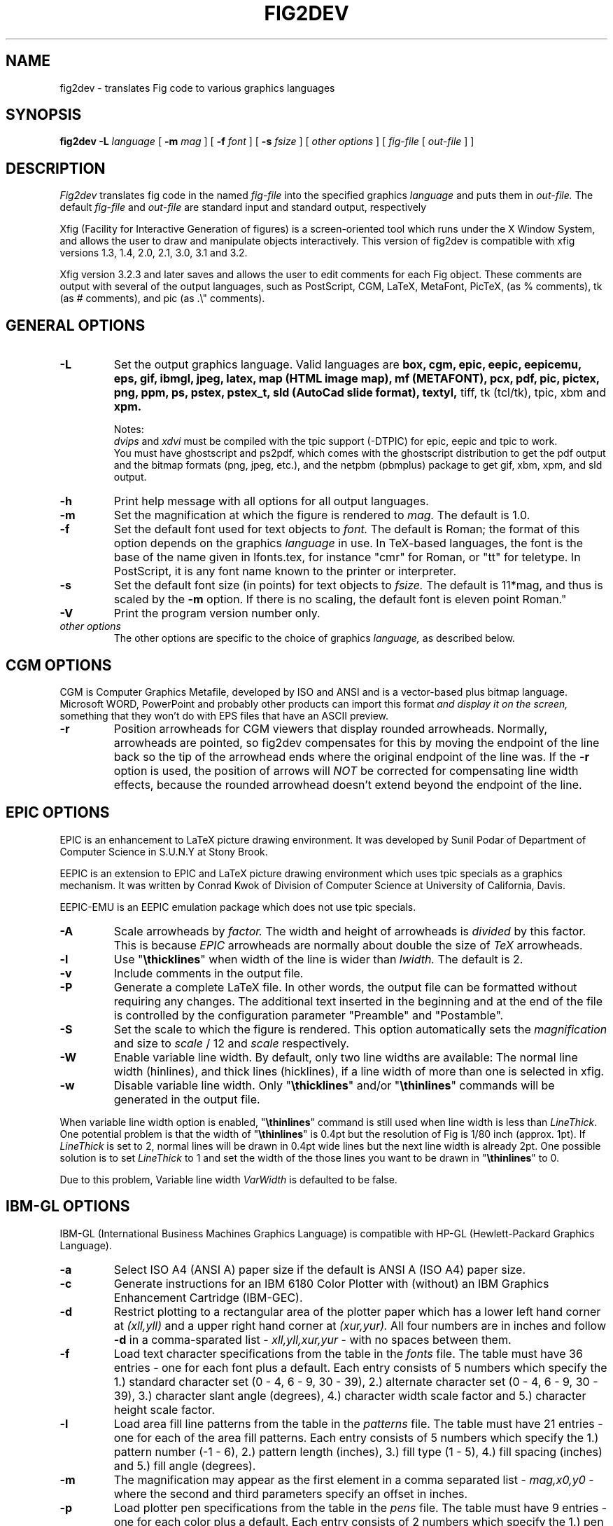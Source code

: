 .TH FIG2DEV 1 "Version 3.2.3 Jan 14, 2000"
.SH NAME
fig2dev \- translates Fig code to various graphics languages

.SH SYNOPSIS
.B fig2dev
.B \-L
.I language
[
.B \-m
.I mag
] [
.B \-f 
.I font
] [
.B \-s
.I fsize
] [
.I other options
] [
\fIfig-file\fR [ \fIout-file\fR ] ]

.SH DESCRIPTION
.I Fig2dev
translates fig code in the named
.I fig-file
into the specified graphics 
.I language
and puts them in
.I out-file.
The default
.I fig-file
and
.I out-file
are standard input and standard output, respectively
.LP
Xfig (Facility for Interactive Generation of figures) is a screen-oriented
tool which runs under the X Window System, and 
allows the user to draw and manipulate objects interactively.
This version of fig2dev is compatible with 
xfig versions 1.3, 1.4, 2.0, 2.1, 3.0, 3.1 and 3.2.
.LP
Xfig version 3.2.3 and later saves and allows the user to edit comments
for each Fig object.  These comments are output with several of the output languages,
such as PostScript, CGM, LaTeX, MetaFont, PicTeX, (as % comments),
tk (as # comments), and pic (as .\\" comments).

.SH GENERAL OPTIONS
.TP
.B \-L
Set the output graphics language.
Valid languages are
\fBbox, cgm, epic, eepic, eepicemu, eps, gif, ibmgl, jpeg, 
latex, map (HTML image map), mf (METAFONT), pcx, pdf, pic, pictex, png, ppm, ps,
pstex, pstex_t, sld (AutoCad slide format), textyl, \fR
tiff, tk (tcl/tk), tpic, xbm and
.B xpm.

Notes:
.br
.I dvips
and
.I xdvi
must be compiled with the tpic support (-DTPIC) for epic, eepic and tpic to work.
.br
You must have ghostscript and ps2pdf, which comes with the ghostscript distribution
to get the pdf output and the bitmap formats (png, jpeg, etc.), and the netpbm (pbmplus)
package to get gif, xbm, xpm, and sld output.

.TP
.B \-h
Print help message with all options for all output languages.
.TP
.B \-m
Set the magnification at which the figure is rendered to
.I mag.
The default is 1.0.
.TP
.B \-f 
Set the default font used for text objects to
.I font.
The default is Roman; the format of this option depends on the graphics
.I language
in use.
In TeX-based languages, the font is the base of the name given in lfonts.tex,
for instance "cmr" for Roman, or "tt" for teletype.
In PostScript, it is any font name known to the printer or interpreter.
.TP
.B \-s
Set the default font size (in points) for text objects to
.I fsize.
The default is 11*mag, and thus is scaled by the \fB-m\fR option.
If there is no scaling, the default font is eleven point Roman."
.TP
.B \-V
Print the program version number only.
.TP
.I other options
The other options are specific to the choice of graphics
.I language,
as described below.

.SH CGM OPTIONS
CGM is Computer Graphics Metafile, developed by ISO and ANSI and is a
vector-based plus bitmap language.  Microsoft WORD, PowerPoint and probably
other products can import this format
.I and display it on the screen,
something that they won't do with EPS files that have an ASCII preview.
.TP
.B \-r
Position arrowheads for CGM viewers that display rounded arrowheads.
Normally, arrowheads are pointed, so fig2dev compensates for this by
moving the endpoint of the line back so the tip of the arrowhead ends 
where the original endpoint of the line was.
If the \fB-r\fR option is used, the position
of arrows will \fINOT\fR be corrected for compensating line width effects,
because the rounded arrowhead doesn't extend beyond the endpoint of the line. 
.SH EPIC OPTIONS
EPIC is an enhancement to LaTeX picture drawing environment.
It was developed by Sunil Podar of Department of Computer Science
in S.U.N.Y at Stony Brook.
.LP
EEPIC is an extension to EPIC and LaTeX picture drawing environment
which uses tpic specials as a graphics mechanism.
It was written by Conrad Kwok of Division of
Computer Science at University of California, Davis.
.LP
EEPIC-EMU is an EEPIC emulation package which does not use tpic specials.
.TP
.B \-A
Scale arrowheads by
.I factor.
The width and height of arrowheads is
.I divided
by this factor.  This is because
.I EPIC
arrowheads are normally about
double the size of
.I TeX
arrowheads.
.TP
.B \-l
Use "\fB\\thicklines\fR" when width of the line is wider than 
.I lwidth.
The default is 2.
.TP
.B \-v
Include comments in the output file.
.TP
.B \-P
Generate a complete LaTeX file. In other words, the output file can be
formatted without requiring any changes. The additional text inserted
in the beginning and at the end of the file is controlled by the
configuration parameter "Preamble" and "Postamble".
.TP
.B \-S
Set the scale to which the figure is rendered.
This option automatically sets the 
.I magnification
and size to
.I scale
/ 12 and 
.I scale
respectively.
.TP
.B \-W
Enable variable line width.  By default, only two line widths are
available: The normal line width (\thinlines), and thick
lines (\thicklines), if a line width of more than one is selected in xfig. 
.TP
.B \-w
Disable variable line width. Only "\fB\\thicklines\fR" and/or
"\fB\\thinlines\fR" commands will be generated in the output file.
.LP
When variable line width option is enabled, "\fB\\thinlines\fR"
command is still used when line width is less than
\fILineThick\fR. One potential problem is that the width of
"\fB\\thinlines\fR" is 0.4pt
but the resolution of Fig is 1/80 inch (approx. 1pt). If
\fILineThick\fR is set to 2, normal lines will be drawn in 0.4pt
wide lines but the next line width is already 2pt. One possible
solution is to set \fILineThick\fR to 1 and set the width of the
those lines you want to be drawn in "\fB\\thinlines\fR"  to 0.

Due to this problem, Variable line width \fIVarWidth\fR
is defaulted to be false.

.SH IBM-GL OPTIONS
IBM-GL (International Business Machines Graphics Language) is compatible
with HP-GL (Hewlett-Packard Graphics Language).
.TP
.B \-a
Select ISO A4 (ANSI A) paper size if the default is ANSI A (ISO A4) paper size.
.TP
.B \-c
Generate instructions for an IBM 6180 Color Plotter
with (without) an IBM Graphics Enhancement Cartridge (IBM-GEC).
.TP
.B \-d
Restrict plotting to a rectangular area of the plotter paper which has
a lower left hand corner at
.I (xll,yll)
and a upper right hand corner at
.I (xur,yur).
All four numbers are in inches and follow \fB-d\fR in a comma-sparated list -
.I xll,yll,xur,yur
- with no spaces between them.
.TP
.B \-f
Load text character specifications from the table in the
.I fonts
file.
The table must have 36 entries - one for each font plus a default.
Each entry consists of 5 numbers
which specify the
1.) standard character set (0 - 4, 6 - 9, 30 - 39),
2.) alternate character set (0 - 4, 6 - 9, 30 - 39),
3.) character slant angle (degrees),
4.) character width scale factor and
5.) character height scale factor.
.TP
.B \-l
Load area fill line patterns from the table in the
.I patterns
file.
The table must have 21 entries - one for each of the area fill patterns.
Each entry consists of 5 numbers which specify the
1.) pattern number (-1 - 6),
2.) pattern length (inches),
3.) fill type (1 - 5),
4.) fill spacing (inches) and
5.) fill angle (degrees).
.TP
.B \-m
The magnification may appear as the first element in a comma separated list -
.I mag,x0,y0
- where the second and third parameters specify an offset in inches.
.TP
.B \-p
Load plotter pen specifications from the table in the
.I pens
file.
The table must have 9 entries - one for each color plus a default.
Each entry consists of 2 numbers which specify the
1.) pen number (1 - 8) and
2.) pen thickness (millimeters).
.TP
.B \-P
Rotate the figure to portrait mode. The default is landscape mode.
.TP
.B \-S
Set the pen speed to
.I speed
(centimeters/second).
.TP
.B \-v
Plot the figure upside-down in portrait mode or backwards in landscape mode.
This allows you to write on the top surface of overhead transparencies without
disturbing the plotter ink on the bottom surface.
.LP
Fig2dev may be installed with either ANSI A or ISO A4 default paper size.
The \fB-a\fR option selects the alternate paper size.
Fig2dev does not fill closed splines.
The IBM-GEC is required to fill other polygons.
Fig2dev may be installed for plotters with or without the IBM-GEC.
The \fB-c\fR option selects the alternate instruction set.

.SH OPTIONS COMMON TO ALL BITMAP FORMATS
.TP
.B -b borderwidth
Make blank border around figure of width 
.I borderwidth.
.TP
.B -g color
Use
.I color
for the background.
.TP
.B -S smoothfactor
This will smooth the output by scaling the figure by the
.I smoothfactor
factor, which forces ghostscript to render the figure at the higher scale
to improve font rendering, then passing through pnmscale to reduce to original size,
which also smooths the image by averaging colors of adjacent pixels.
A value of 2 or 3 for 
.I smoothfactor
is reasonable.  xfig uses 2 when the "smooth" option is used in the export panel.

.SH GIF OPTIONS
.TP
.B -t color
Use
.I color
for the transparent color in the GIF file.  This must be specified
as a six-digit hexadecimal RGBvalue with the # sign, e.g. #ff0000 (Red).

.SH JPEG OPTIONS
.TP
.B -q image_quality
use the integer value 
.I image_quality
for the JPEG "Quality" factor.  Valid values are 0-100.


.SH LATEX OPTIONS
.TP
.B \-l
Sets the threshold between LaTeX thin and thick lines to 
.I lwidth
pixels.
LaTeX supports only two different line width: \\thinlines and \\thicklines.
Lines of width greater than
.I lwidth
pixels are drawn as \\thicklines.
Also affects the size of dots in dotted line style.
The default is 1.
.TP
.B \-d
Set a separate magnification for the length of line dashes to
.I dmag.
.TP
.B \-v
Verbose mode.
.LP
LaTeX cannot accurately represent all the graphics objects which can
be described by Fig.
For example, the possible slopes which lines may have are limited.
Some objects, such as spline curves, cannot be drawn at all.
Fig2latex chooses the closest possible line slope, and prints error
messages when objects cannot be drawn accurately

.SH MAP (HTML image map) OPTIONS
Xfig version 3.2.3 and later saves and allows the user to edit comments
for each Fig object.
The fig2dev map output language will produce an HTML image map using Fig objects
that have href="some_html_reference" in their comments.
Any Fig object except compound objects may used for this.
Usually, besides generating the map file, you would also 
generate a GIF file, which is the image to which the map refers.
.sp
For example, you may have an xfig drawing with an 
imported image that has the comment
href="go_here.html" and a box object with a comment href="go_away.html".
This will produce an image map file such the user
may click on the image and the browser will load the "go_here.html" page, 
or click on the box and the browser will load the "go_away.html" page.
.sp
After the map file is generated by 
.I fig2dev
you will need to edit it to fill out any additional information it may need.
.TP
.B -b borderwidth
Make blank border around figure of width 
.I borderwidth.


.SH METAFONT OPTIONS
.I fig2dev
scales the figure by 1/8 before generating METAFONT code.
The magnification can be further changed with the
.B -m
option or by giving magnification options to 
.B mf.
.LP
In order to process the generated METAFONT code, the mfpic macros
must be installed where
.B mf
can find them. The mfpic macro package is available at any CTAN cite
under the subdirectory: graphics/mfpic

.TP
.B -C code
specifies the starting METAFONT font code. The default is 32.
.TP
.B -n name
specifies the name to use in the output file.
.TP
.B -p pen_magnification
specifies how much the line width should be magnified compared to the
original figure. The default is 1.
.TP
.B -t top
specifies the top of the whole coordinate system. The default is 
.B ypos.
.TP
.B -x xneg
specifies the minimum x coordinate value of the figure (inches). The
default is 0.
.TP
.B -y yneg
specifies the minumum y coordinate value of the figure (inches). The
default is 0. 
.TP
.B -X xpos
specifies the maximum x coordinate value of the figure (inches). The
default is 8.
.TP
.B -Y ypos
specifies the maximum y coordinate value of the figure (inches). The
default is 8.

.SH PIC OPTIONS
.TP
.B -p
Enables the use of certain PIC extensions which are known to work with
the groff package; compatibility with DWB PIC is unknown.
The extensions enabled by each option are:
.LP
.nf
.in 1.1i
.ta .8i
\fBarc\fR	Allow ARC_BOX i.e. use rounded corners
.br
\fBline\fR	Use the 'line_thickness' value
.br
\fBfill\fR	Allow ellipses to be filled
.br
\fBall\fR	Use all of the above
.br
\fBpsfont\fR	Don't convert Postscript fonts generic type 
	(useful for files going to be Ditroff'ed for
	and printed on PS printer). DWB-compatible.
.br
\fBallps\fR	Use all of the above (i.e. "all" + "psfont")
.in
.fi
.EP

.SH PICTEX OUTPUT
In order to include PiCTeX pictures into a document, it is necessary to
load the PiCTeX macros.
.LP
PiCTeX uses TeX integer register arithmetic to generate curves,
and so it is very slow.
PiCTeX draws curves by \fB\\put\fR-ing the \fIpsymbol\fR repeatedly,
and so requires a large amount of TeX's internal memory,
and generates large DVI files.
The size of TeX's memory limits the number of plot symbols in a picture.
As a result, it is best to use PiCTeX to generate small pictures.

.SH POSTSCRIPT, ENCAPSULATED POSTSCRIPT (EPS), and PDF OPTIONS
With PostScript, Fig can be used to create large posters. The figure
will be created by printing multiple pages which can be glued together.
Simply specify the -M option to produce a multi-page output.
Due to memory limitations of most laser printers, the figure should not
be too complicated. Great for text with very big letters.
.LP
The EPS driver has the following differences from PostScript:
.br
.in +.4i
o No showpage is generated because the output is meant to be imported
into another program or document and not printed
.br
o The landscape/portrait options are ignored
.br
o The centering option is ignored
.br
o The multiple-page option is ignored
.br 
o The paper size option is ignored
.br 
o The x/y offset options are ignored
.LP
The PDF driver uses all the PostScript options.
.LP
Text can now include various ISO-character codes above 0x7f, which is
useful for language specific characters to be printed directly.
Not all ISO-characters are implemented.
.LP
Color support: Colored objects created by Fig can be printed
on a color postscript printer. There are 32 standard colors:
black, yellow, white, gold,
five shades of blue, four shades of green,
four shades of cyan, four shades of red, five shades of magenta,
four shades of brown, and four shades of pink.
In addition there may be user-defined colors in the file.  See the
xfig FORMAT3.2 file for the definition of these colors.
On a monochrome printer, colored objects will be mapped into different
grayscales by the printer.
Filled objects are printed using the given area fill and color.
There are 21 "shades" going from black to full saturation of the fill color,
and 21 more "tints" from full saturation + 1 to white.
In addition, there are 16 patterns such as bricks, diagonal lines, 
crosshatch, etc.
.TP
.B -b borderwidth
Make blank border around figure of width 
.I borderwidth.
.TP
.B -c
option centers the figure on the page.
The centering may not be accurate if there are texts in the
.I fig_file
that extends too far to the right of other objects.
.TP
.B -e
option puts the figure against the edge (not centered) of the page.
.TP
.B -g color
Use
.I color
for the background.
.TP
.B -l dummy_arg
Generate figure in landscape mode.  The dummy argument is ignored,
but must appear on the command line for reasons of compatibility.
This option will override the orientation specification in the
file (for file versions 3.0 and higher).
.br
This option is only honored when not using the -P option (add showpage).
This is because the figure doesn't need to be rotated when generating
Encapsulated PostScript (EPS).
.TP
.B -M
Generate multiple pages if figure exceeds paper size.
.TP
.B -p dummy_arg
Generate figure in portrait mode.  The dummy argument is ignored,
but must appear on the command line for reasons of compatibility.
This option will override the orientation specification in the
file (for file versions 3.0 and higher).
This is the default for Fig files of version 2.1 or lower.
.TP
.B -P
indicates that the figure describes a full page which will not
necessarily be inserted into a document, but can be sent directly
to a PS printer.
This ensures that a showpage command is inserted at the end of
the figure.
.TP
.B -n name
Set the Title part of the PostScript output to
.I name.
This is useful when the input to
.I fig2dev
comes from standard input.
.TP
.B -x offset
shift the figure in the X direction by
.I offset
units (1/72 inch).
A negative value shifts the figure to the left and a positive value to the right.
.TP
.B -y offset
shift the figure in the Y direction by
.I offset
units (1/72 inch).
A negative value shifts the figure up and a positive value down.
.TP
.B -z papersize
Sets the papersize. Available paper sizes are:
.nf
.in +.4i
"Letter" (8.5" x 11" also "A"),
"Legal" (11" x 14")
"Ledger" (11" x 17"),
"Tabloid" (17" x 11", really Ledger in Landscape mode),
"A" (8.5" x 11" also "Letter"),
"B" (11" x 17" also "Ledger"),
"C" (17" x 22"),
"D" (22" x 34"),
"E" (34" x 44"),
"A4" (21  cm x  29.7cm),
"A3" (29.7cm x  42  cm),
"A2" (42  cm x  59.4cm),
"A1" (59.4cm x  84.1cm),
"A0" (84.1cm x 118.9cm),
and "B5" (18.2cm x 25.7cm).
.fi
.in -.4i
.LP

.SH PSTEX OPTIONS
The
.B pstex
language is a variant of
.B ps
which suppresses formatted (special) text.
The
.B pstex_t
language has the complementary behavior: it generates only LaTeX commands
necessary to position special text, and to overlay the
PostScript file generated using
.B pstex.
These two drivers can be used to generate a figure which combines the
flexibility of PostScript graphics with LaTeX text formatting of
special text.
.TP
.B -g color
Use
.I color
for the background.
.TP
.B -n name
sets the Title part of the PostScript output to
.I name.
This is useful when the input to
.I fig2dev
comes from standard input.
.TP
.B -p file
specifies the name of the PostScript file to be overlaid.
If not set or its value is null then no PS file will be inserted.
.LP

.SH TK OPTIONS
.TP
.B -l dummy_arg
Generate figure in landscape mode.  The dummy argument is ignored,
but must appear on the command line for reasons of compatibility.
This option will override the orientation specification in the
file (for file versions 3.0 and higher).
.TP
.B -p dummy_arg
Generate figure in portrait mode.  The dummy argument is ignored,
but must appear on the command line for reasons of compatibility.
This option will override the orientation specification in the
file (for file versions 3.0 and higher).
This is the default for Fig files of version 2.1 or lower.
.TP
.B -P
Generate canvas of full page size instead of using the bounding box
of the figure's objects. The default is to use only the bounding box.
.TP
.B -z papersize
Sets the papersize.  See the POSTSCRIPT OPTIONS for available paper sizes.
This is only used when the -P option (use full page) is used.

.SH "SEE ALSO"
[x]fig(1),
pic(1)
pic2fig(1),
transfig(1)
.SH BUGS and RESTRICTIONS
Please send bug reports, fixes, new features etc. to:
.br
xfig-bugs@epb1.lbl.gov
(Brian V. Smith)
.PP
Arc-boxes are not supported for the tk output language, and only X bitmap pictures
are supported because of the canvas limitation in tk.
.PP
Picture objects are not scaled with the magnification factor for tk output.
.PP
Because tk scales canvas items according to the X display resolution,
polygons, lines, etc. may be scaled differently than imported pictures (bitmaps)
which aren't scaled at all.
.PP
Rotated text is only supported in the IBM-GL (HP/GL) and PostScript (including eps)
languages.
.SH COPYRIGHT
Copyright (c) 1991 Micah Beck
.br
Parts Copyright (c) 1985 Supoj Sutantavibul
.br
Parts Copyright (c) 1989-1999 Brian V. Smith
.LP
Permission to use, copy, modify, distribute, and sell this software and its
documentation for any purpose is hereby granted without fee, provided that
the above copyright notice appear in all copies and that both that
copyright notice and this permission notice appear in supporting
documentation. The authors make no representations about the suitability 
of this software for any purpose.  It is provided "as is" without express 
or implied warranty.
.LP
THE AUTHORS DISCLAIM ALL WARRANTIES WITH REGARD TO THIS SOFTWARE,
INCLUDING ALL IMPLIED WARRANTIES OF MERCHANTABILITY AND FITNESS, IN NO
EVENT SHALL THE AUTHORS BE LIABLE FOR ANY SPECIAL, INDIRECT OR
CONSEQUENTIAL DAMAGES OR ANY DAMAGES WHATSOEVER RESULTING FROM LOSS OF USE,
DATA OR PROFITS, WHETHER IN AN ACTION OF CONTRACT, NEGLIGENCE OR OTHER
TORTIOUS ACTION, ARISING OUT OF OR IN CONNECTION WITH THE USE OR
PERFORMANCE OF THIS SOFTWARE.
.SH AUTHORS
Micah Beck
.br
Cornell University
.br
Sept 28 1990
.sp
and Frank Schmuck (then of Cornell University)
.br
and Conrad Kwok (then of U.C. Davis).
.sp
drivers contributed by
.br
Jose Alberto Fernandez R. (U. of Maryland)
.br
and Gary Beihl (MCC)
.sp
Color support, ISO-character encoding and poster support by
.br
Herbert Bauer (heb@regent.e-technik.tu-muenchen.de)
.sp
Modified from f2p (fig to PIC), by the author of Fig
.br
Supoj Sutanthavibul (supoj@sally.utexas.edu)
.br
University of Texas at Austin. 
.sp
MetaFont driver by
.br
Anthony Starks (ajs@merck.com)
.sp
X-splines code by
.br
Carole Blanc (blanc@labri.u-bordeaux.fr)
.br
Christophe Schlick (schlick@labri.u-bordeaux.fr)
.br
The initial implementation was done by C. Feuille, S. Grobois, L. Maziere
and L. Minihot as a student practice (Universite Bordeaux, France).
.sp
Japanese text support for LaTeX output
written by T. Sato (VEF00200@niftyserve.or.jp)
.sp
The tk driver was written by
.br
Mike Markowski (mm@udel.edu) with a little touch-up by Brian Smith
.sp
The CGM driver (Computer Graphics Metafile) was written by 
.br
Philippe Bekaert (Philippe.Bekaert@cs.kuleuven.ac.be)

